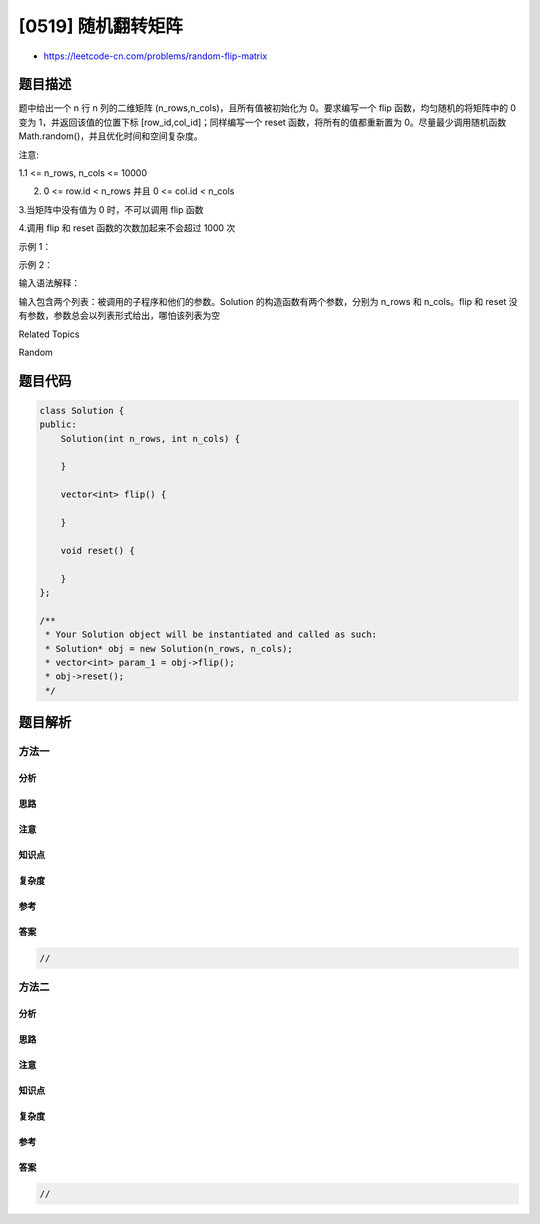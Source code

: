 [0519] 随机翻转矩阵
===================

-  https://leetcode-cn.com/problems/random-flip-matrix

题目描述
--------

.. raw:: html

   <p>

题中给出一个 n 行 n 列的二维矩阵 (n\_rows,n\_cols)，且所有值被初始化为
0。要求编写一个 flip 函数，均匀随机的将矩阵中的 0 变为
1，并返回该值的位置下标 [row\_id,col\_id]；同样编写一个 reset
函数，将所有的值都重新置为 0。尽量最少调用随机函数
Math.random()，并且优化时间和空间复杂度。

.. raw:: html

   </p>

.. raw:: html

   <p>

注意:

.. raw:: html

   </p>

.. raw:: html

   <p>

1.1 <= n\_rows, n\_cols <= 10000

.. raw:: html

   </p>

.. raw:: html

   <p>

2. 0 <= row.id < n\_rows 并且 0 <= col.id < n\_cols

   .. raw:: html

      </p>

.. raw:: html

   <p>

3.当矩阵中没有值为 0 时，不可以调用 flip 函数

.. raw:: html

   </p>

.. raw:: html

   <p>

4.调用 flip 和 reset 函数的次数加起来不会超过 1000 次

.. raw:: html

   </p>

.. raw:: html

   <p>

示例 1：

.. raw:: html

   </p>

.. raw:: html

   <pre>
   <strong>输入: 
   </strong>[&quot;Solution&quot;,&quot;flip&quot;,&quot;flip&quot;,&quot;flip&quot;,&quot;flip&quot;]
   [[2,3],[],[],[],[]]
   <strong>输出: </strong>[null,[0,1],[1,2],[1,0],[1,1]]
   </pre>

.. raw:: html

   <p>

示例 2：

.. raw:: html

   </p>

.. raw:: html

   <pre>
   <strong>输入: 
   </strong>[&quot;Solution&quot;,&quot;flip&quot;,&quot;flip&quot;,&quot;reset&quot;,&quot;flip&quot;]
   [[1,2],[],[],[],[]]
   <strong>输出: </strong>[null,[0,0],[0,1],null,[0,0]]</pre>

.. raw:: html

   <p>

输入语法解释：

.. raw:: html

   </p>

.. raw:: html

   <p>

输入包含两个列表：被调用的子程序和他们的参数。Solution
的构造函数有两个参数，分别为 n\_rows 和 n\_cols。flip 和 reset
没有参数，参数总会以列表形式给出，哪怕该列表为空

.. raw:: html

   </p>

.. raw:: html

   <div>

.. raw:: html

   <div>

Related Topics

.. raw:: html

   </div>

.. raw:: html

   <div>

.. raw:: html

   <li>

Random

.. raw:: html

   </li>

.. raw:: html

   </div>

.. raw:: html

   </div>

题目代码
--------

.. code:: cpp

    class Solution {
    public:
        Solution(int n_rows, int n_cols) {

        }
        
        vector<int> flip() {

        }
        
        void reset() {

        }
    };

    /**
     * Your Solution object will be instantiated and called as such:
     * Solution* obj = new Solution(n_rows, n_cols);
     * vector<int> param_1 = obj->flip();
     * obj->reset();
     */

题目解析
--------

方法一
~~~~~~

分析
^^^^

思路
^^^^

注意
^^^^

知识点
^^^^^^

复杂度
^^^^^^

参考
^^^^

答案
^^^^

.. code:: cpp

    //

方法二
~~~~~~

分析
^^^^

思路
^^^^

注意
^^^^

知识点
^^^^^^

复杂度
^^^^^^

参考
^^^^

答案
^^^^

.. code:: cpp

    //
